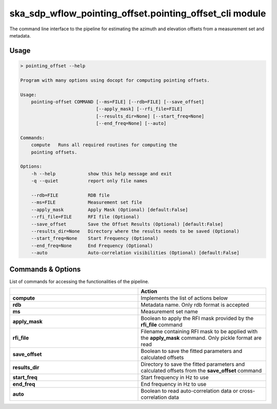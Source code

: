 ska\_sdp\_wflow\_pointing\_offset.pointing\_offset\_cli module
===============================================================

The command line interface to the pipeline for estimating the azimuth and elevation offsets from a
measurement set and metadata.

Usage
-----

.. code-block:: none

    > pointing_offset --help

    Program with many options using docopt for computing pointing offsets.

    Usage:
        pointing-offset COMMAND [--ms=FILE] [--rdb=FILE] [--save_offset]
                                [--apply_mask] [--rfi_file=FILE]
                                [--results_dir=None] [--start_freq=None]
                                [--end_freq=None] [--auto]

    Commands:
        compute   Runs all required routines for computing the
        pointing offsets.

    Options:
        -h --help            show this help message and exit
        -q --quiet           report only file names

        --rdb=FILE           RDB file
        --ms=FILE            Measurement set file
        --apply_mask         Apply Mask (Optional) [default:False]
        --rfi_file=FILE      RFI file (Optional)
        --save_offset        Save the Offset Results (Optional) [default:False]
        --results_dir=None   Directory where the results needs to be saved (Optional)
        --start_freq=None    Start Frequency (Optional)
        --end_freq=None      End Frequency (Optional)
        --auto               Auto-correlation visibilities (Optional) [default:False]


Commands \& Options
---------------------------
List of commands for accessing the functionalities of the pipeline.

.. list-table::
   :widths: 25 25
   :header-rows: 1

   * -
     - Action
   * - **compute**
     - Implements the list of actions below
   * - **rdb**
     - Metadata name. Only rdb format is accepted
   * - **ms**
     - Measurement set name
   * - **apply_mask**
     - Boolean to apply the RFI mask provided by the **rfi_file** command
   * - **rfi_file**
     - Filename containing RFI mask to be applied with the **apply_mask** command. Only pickle format are read
   * - **save_offset**
     - Boolean to save the fitted parameters and calculated offsets
   * - **results_dir**
     - Directory to save the fitted parameters and calculated offsets from the **save_offset** command
   * - **start_freq**
     - Start frequency in Hz to use
   * - **end_freq**
     - End frequency in Hz to use
   * - **auto**
     - Boolean to read auto-correlation data or cross-correlation data

